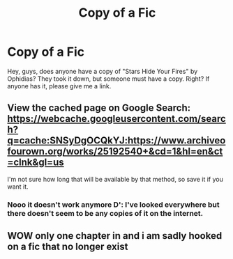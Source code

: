 #+TITLE: Copy of a Fic

* Copy of a Fic
:PROPERTIES:
:Author: Zhalia_Riddle
:Score: 5
:DateUnix: 1600631767.0
:DateShort: 2020-Sep-20
:FlairText: Request
:END:
Hey, guys, does anyone have a copy of "Stars Hide Your Fires" by Ophidias? They took it down, but someone must have a copy. Right? If anyone has it, please give me a link.


** View the cached page on Google Search: [[https://webcache.googleusercontent.com/search?q=cache:SNSyDgOCQkYJ:https://www.archiveofourown.org/works/25192540+&cd=1&hl=en&ct=clnk&gl=us]]

I'm not sure how long that will be available by that method, so save it if you want it.
:PROPERTIES:
:Author: Arcuru
:Score: 2
:DateUnix: 1600634860.0
:DateShort: 2020-Sep-21
:END:

*** Nooo it doesn't work anymore D': I've looked everywhere but there doesn't seem to be any copies of it on the internet.
:PROPERTIES:
:Author: spookyscully69
:Score: 1
:DateUnix: 1605253918.0
:DateShort: 2020-Nov-13
:END:


** WOW only one chapter in and i am sadly hooked on a fic that no longer exist
:PROPERTIES:
:Author: asclepiusscholar
:Score: 1
:DateUnix: 1600746064.0
:DateShort: 2020-Sep-22
:END:
